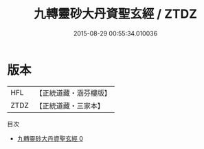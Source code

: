 #+TITLE: 九轉靈砂大丹資聖玄經 / ZTDZ

#+DATE: 2015-08-29 00:55:34.010036
* 版本
 |       HFL|【正統道藏・涵芬樓版】|
 |      ZTDZ|【正統道藏・三家本】|
目次
 - [[file:KR5c0284_000.txt][九轉靈砂大丹資聖玄經 0]]
